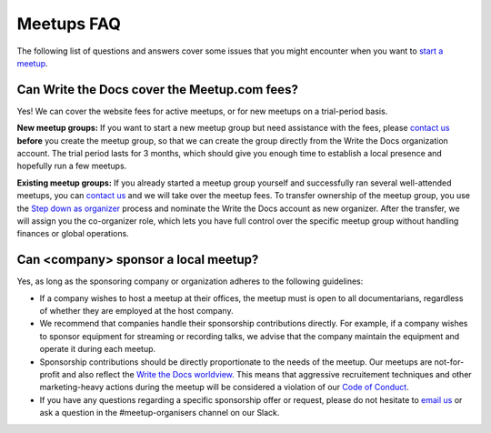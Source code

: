 Meetups FAQ
===========

The following list of questions and answers cover some issues that you might
encounter when you want to `start a meetup <http://www.writethedocs.org/organizer-guide/meetups/starting/>`_.

Can Write the Docs cover the Meetup.com fees?
---------------------------------------------

Yes! We can cover the website fees for active meetups, or for new meetups on a trial-period basis.

**New meetup groups:** If you want to start a new meetup group but need assistance with the fees,
please `contact us <mailto:conf@writethedocs.org>`_ **before** you create the meetup group, so that
we can create the group directly from the Write the Docs organization account. The trial period lasts
for 3 months, which should give you enough time to establish a local presence and hopefully run a few meetups.

**Existing meetup groups:** If you already started a meetup group yourself and successfully ran several well-attended
meetups, you can `contact us <mailto:conf@writethedocs.org>`_ and we will take over the meetup fees. To transfer ownership
of the meetup group, you use the `Step down as organizer <https://www.meetup.com/help/topics/19/article/465025/>`_ process
and nominate the Write the Docs account as new organizer. After the transfer, we will assign you the co-organizer role,
which lets you have full control over the specific meetup group without handling finances or global operations.

Can <company> sponsor a local meetup?
-------------------------------------

Yes, as long as the sponsoring company or organization adheres to the following guidelines:

* If a company wishes to host a meetup at their offices, the meetup must is open to all documentarians, regardless of whether they are employed at the host company.

* We recommend that companies handle their sponsorship contributions directly. For example, if a company wishes to sponsor equipment for streaming or recording talks, we advise that the company maintain the equipment and operate it during each meetup.

* Sponsorship contributions should be directly proportionate to the needs of the meetup. Our meetups are not-for-profit and also reflect the `Write the Docs worldview <http://www.writethedocs.org/organizer-guide/meetups/starting/#write-the-docs-worldview>`_. This means that aggressive recruitement techniques and other marketing-heavy actions during the meetup will be considered a violation of our `Code of Conduct <http://www.writethedocs.org/code-of-conduct/>`_.

* If you have any questions regarding a specific sponsorship offer or request, please do not hesitate to `email us <mailto:support@writethedocs.org>`_ or ask a question in the #meetup-organisers channel on our Slack.
